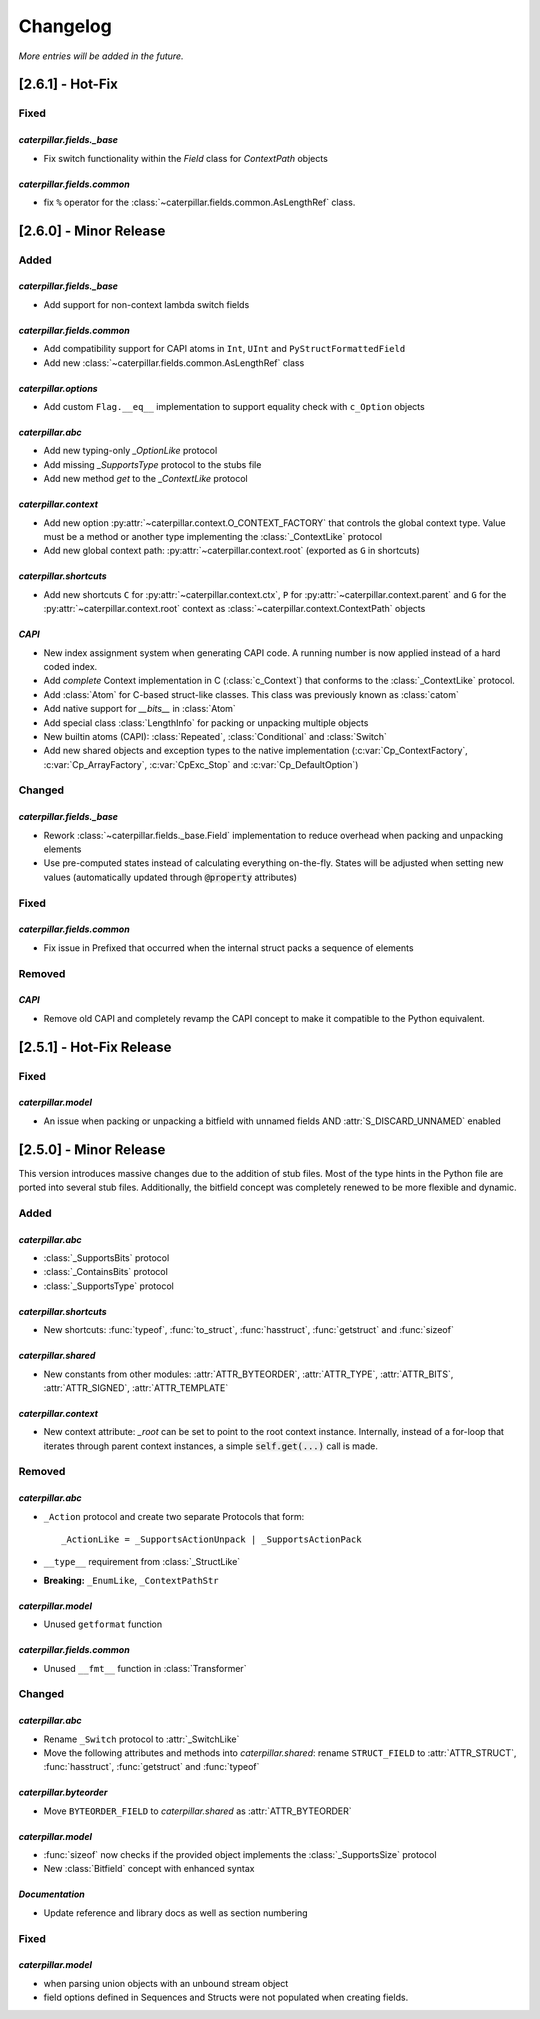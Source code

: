 .. _changelog:

*********
Changelog
*********

*More entries will be added in the future.*

.. _changelog_2.6.1:

[2.6.1] - Hot-Fix
=================

Fixed
-----

*caterpillar.fields._base*
^^^^^^^^^^^^^^^^^^^^^^^^^^

- Fix switch functionality within the `Field` class for `ContextPath` objects

*caterpillar.fields.common*
^^^^^^^^^^^^^^^^^^^^^^^^^^^

- fix ``%`` operator for the :class:`~caterpillar.fields.common.AsLengthRef` class.


.. _changelog_2.6.0:

[2.6.0] - Minor Release
=======================

Added
-----

*caterpillar.fields._base*
^^^^^^^^^^^^^^^^^^^^^^^^^^

- Add support for non-context lambda switch fields


*caterpillar.fields.common*
^^^^^^^^^^^^^^^^^^^^^^^^^^^

- Add compatibility support for CAPI atoms in ``Int``, ``UInt`` and
  ``PyStructFormattedField``
- Add new :class:`~caterpillar.fields.common.AsLengthRef` class

*caterpillar.options*
^^^^^^^^^^^^^^^^^^^^^

- Add custom ``Flag.__eq__`` implementation to support equality check with ``c_Option`` objects


*caterpillar.abc*
^^^^^^^^^^^^^^^^^

- Add new typing-only `_OptionLike` protocol
- Add missing `_SupportsType` protocol to the stubs file
- Add new method `get` to the `_ContextLike` protocol


*caterpillar.context*
^^^^^^^^^^^^^^^^^^^^^

- Add new option :py:attr:`~caterpillar.context.O_CONTEXT_FACTORY` that controls
  the global context type. Value must be a method or another type implementing
  the :class:`_ContextLike` protocol
- Add new global context path: :py:attr:`~caterpillar.context.root` (exported as ``G`` in shortcuts)

*caterpillar.shortcuts*
^^^^^^^^^^^^^^^^^^^^^^^

- Add new shortcuts ``C`` for :py:attr:`~caterpillar.context.ctx`, ``P`` for
  :py:attr:`~caterpillar.context.parent` and ``G`` for the
  :py:attr:`~caterpillar.context.root` context as
  :class:`~caterpillar.context.ContextPath` objects


*CAPI*
^^^^^^

- New index assignment system when generating CAPI code. A running number is now
  applied instead of a hard coded index.
- Add *complete* Context implementation in C (:class:`c_Context`) that conforms
  to the :class:`_ContextLike` protocol.
- Add :class:`Atom` for C-based struct-like classes. This class was previously
  known as :class:`catom`
- Add native support for `__bits__` in :class:`Atom`
- Add special class :class:`LengthInfo` for packing or unpacking multiple objects
- New builtin atoms (CAPI): :class:`Repeated`, :class:`Conditional` and :class:`Switch`
- Add new shared objects and exception types to the native implementation
  (:c:var:`Cp_ContextFactory`, :c:var:`Cp_ArrayFactory`, :c:var:`CpExc_Stop` and
  :c:var:`Cp_DefaultOption`)


Changed
-------

*caterpillar.fields._base*
^^^^^^^^^^^^^^^^^^^^^^^^^^

- Rework :class:`~caterpillar.fields._base.Field` implementation to reduce
  overhead when packing and unpacking elements
- Use pre-computed states instead of calculating everything on-the-fly. States
  will be adjusted when setting new values (automatically updated through
  :code:`@property` attributes)


Fixed
-----

*caterpillar.fields.common*
^^^^^^^^^^^^^^^^^^^^^^^^^^^

+ Fix issue in Prefixed that occurred when the internal struct packs a sequence
  of elements

Removed
-------

*CAPI*
^^^^^^

- Remove old CAPI and completely revamp the CAPI concept to make it compatible
  to the Python equivalent.


.. _changelog_2.5.1:

[2.5.1] - Hot-Fix Release
=========================

Fixed
-----

*caterpillar.model*
^^^^^^^^^^^^^^^^^^^

- An issue when packing or unpacking a bitfield with unnamed fields AND :attr:`S_DISCARD_UNNAMED` enabled


.. _changelog_2.5.0:

[2.5.0] - Minor Release
=======================

This version introduces massive changes due to the addition of stub files. Most of the type hints in the Python
file are ported into several stub files. Additionally, the bitfield concept was completely renewed to be more
flexible and dynamic.

Added
-----

*caterpillar.abc*
^^^^^^^^^^^^^^^^^

- :class:`_SupportsBits` protocol
- :class:`_ContainsBits` protocol
- :class:`_SupportsType` protocol

*caterpillar.shortcuts*
^^^^^^^^^^^^^^^^^^^^^^^

- New shortcuts: :func:`typeof`, :func:`to_struct`, :func:`hasstruct`, :func:`getstruct` and :func:`sizeof`

*caterpillar.shared*
^^^^^^^^^^^^^^^^^^^^

- New constants from other modules: :attr:`ATTR_BYTEORDER`, :attr:`ATTR_TYPE`, :attr:`ATTR_BITS`, :attr:`ATTR_SIGNED`, :attr:`ATTR_TEMPLATE`

*caterpillar.context*
^^^^^^^^^^^^^^^^^^^^^

- New context attribute: `_root` can be set to point to the root context instance. Internally, instead of a for-loop that iterates through parent context instances, a simple :code:`self.get(...)` call is made.

.. raw:: html

    <hr>

Removed
-------

*caterpillar.abc*
^^^^^^^^^^^^^^^^^

- ``_Action`` protocol and create two separate Protocols that form::

    _ActionLike = _SupportsActionUnpack | _SupportsActionPack

- ``__type__`` requirement from :class:`_StructLike`
- **Breaking:** ``_EnumLike``, ``_ContextPathStr``

*caterpillar.model*
^^^^^^^^^^^^^^^^^^^

- Unused ``getformat`` function

*caterpillar.fields.common*
^^^^^^^^^^^^^^^^^^^^^^^^^^^

- Unused ``__fmt__`` function in :class:`Transformer`

.. raw:: html

    <hr>

Changed
-------

*caterpillar.abc*
^^^^^^^^^^^^^^^^^

- Rename ``_Switch`` protocol to :attr:`_SwitchLike`
- Move the following attributes and methods into *caterpillar.shared*: rename ``STRUCT_FIELD`` to :attr:`ATTR_STRUCT`, :func:`hasstruct`, :func:`getstruct` and :func:`typeof`

*caterpillar.byteorder*
^^^^^^^^^^^^^^^^^^^^^^^

- Move ``BYTEORDER_FIELD`` to *caterpillar.shared* as :attr:`ATTR_BYTEORDER`


*caterpillar.model*
^^^^^^^^^^^^^^^^^^^

- :func:`sizeof` now checks if the provided object implements the :class:`_SupportsSize` protocol
- New :class:`Bitfield` concept with enhanced syntax


*Documentation*
^^^^^^^^^^^^^^^

- Update reference and library docs as well as section numbering

.. raw:: html

    <hr>

Fixed
-----

*caterpillar.model*
^^^^^^^^^^^^^^^^^^^

- when parsing union objects with an unbound stream object
- field options defined in Sequences and Structs were not populated when creating fields.

